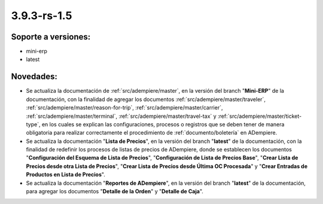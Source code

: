.. _documento/versión-3-9-3-rs-1-5:

**3.9.3-rs-1.5**
================

**Soporte a versiones:**
------------------------

- mini-erp
- latest

**Novedades:**
--------------

- Se actualiza la documentación de :ref:`src/adempiere/master`, en la versión del branch "**Mini-ERP**" de la documentación, con la finalidad de agregar los documentos :ref:`src/adempiere/master/traveler`, :ref:`src/adempiere/master/reason-for-trip`, :ref:`src/adempiere/master/carrier`, :ref:`src/adempiere/master/terminal`, :ref:`src/adempiere/master/travel-tax` y :ref:`src/adempiere/master/ticket-type`, en los cuales se explican las configuraciones, procesos o registros que se deben tener de manera obligatoria para realizar correctamente el procedimiento de :ref:`documento/boletería` en ADempiere.

- Se actualiza la documentación "**Lista de Precios**", en la versión del branch "**latest**" de la documentación, con la finalidad de redefinir los procesos de listas de precios de ADempiere, donde se establecen los documentos "**Configuración del Esquema de Lista de Precios**", "**Configuración de Lista de Precios Base**", "**Crear Lista de Precios desde otra Lista de Precios**", "**Crear Lista de Precios desde Última OC Procesada**" y "**Crear Entradas de Productos en Lista de Precios**".

- Se actualiza la documentación "**Reportes de ADempiere**", en la versión del branch "**latest**" de la documentación, para agregar los documentos "**Detalle de la Orden**" y "**Detalle de Caja**".